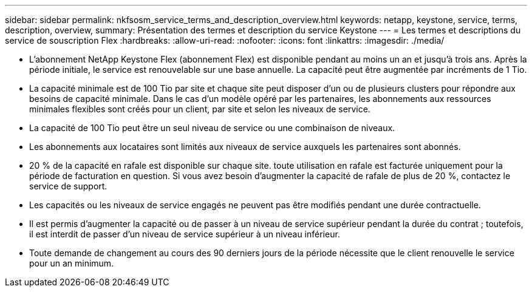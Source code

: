 ---
sidebar: sidebar 
permalink: nkfsosm_service_terms_and_description_overview.html 
keywords: netapp, keystone, service, terms, description, overview, 
summary: Présentation des termes et description du service Keystone 
---
= Les termes et descriptions du service de souscription Flex
:hardbreaks:
:allow-uri-read: 
:nofooter: 
:icons: font
:linkattrs: 
:imagesdir: ./media/


* L'abonnement NetApp Keystone Flex (abonnement Flex) est disponible pendant au moins un an et jusqu'à trois ans. Après la période initiale, le service est renouvelable sur une base annuelle. La capacité peut être augmentée par incréments de 1 Tio.
* La capacité minimale est de 100 Tio par site et chaque site peut disposer d'un ou de plusieurs clusters pour répondre aux besoins de capacité minimale. Dans le cas d'un modèle opéré par les partenaires, les abonnements aux ressources minimales flexibles sont créés pour un client, par site et selon les niveaux de service.
* La capacité de 100 Tio peut être un seul niveau de service ou une combinaison de niveaux.
* Les abonnements aux locataires sont limités aux niveaux de service auxquels les partenaires sont abonnés.
* 20 % de la capacité en rafale est disponible sur chaque site. toute utilisation en rafale est facturée uniquement pour la période de facturation en question. Si vous avez besoin d'augmenter la capacité de rafale de plus de 20 %, contactez le service de support.
* Les capacités ou les niveaux de service engagés ne peuvent pas être modifiés pendant une durée contractuelle.
* Il est permis d'augmenter la capacité ou de passer à un niveau de service supérieur pendant la durée du contrat ; toutefois, il est interdit de passer d'un niveau de service supérieur à un niveau inférieur.
* Toute demande de changement au cours des 90 derniers jours de la période nécessite que le client renouvelle le service pour un an minimum.

